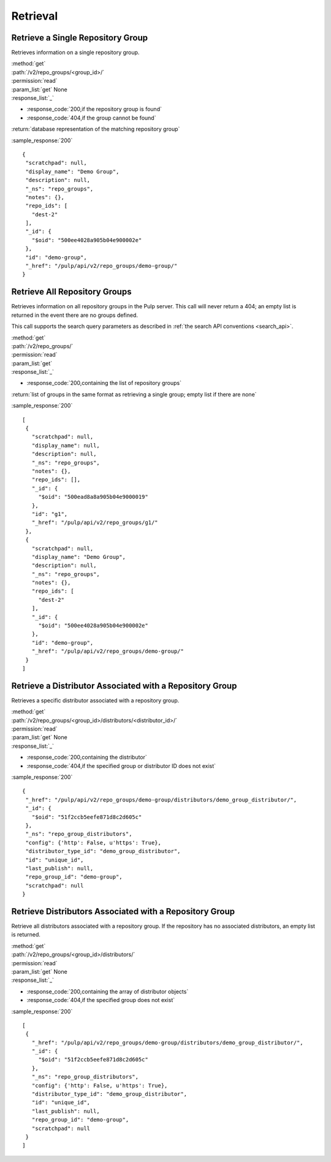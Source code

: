 Retrieval
=========

Retrieve a Single Repository Group
----------------------------------

Retrieves information on a single repository group.

| :method:`get`
| :path:`/v2/repo_groups/<group_id>/`
| :permission:`read`
| :param_list:`get` None
| :response_list:`_`

* :response_code:`200,if the repository group is found`
* :response_code:`404,if the group cannot be found`

| :return:`database representation of the matching repository group`

:sample_response:`200` ::

 {
  "scratchpad": null,
  "display_name": "Demo Group",
  "description": null,
  "_ns": "repo_groups",
  "notes": {},
  "repo_ids": [
    "dest-2"
  ],
  "_id": {
    "$oid": "500ee4028a905b04e900002e"
  },
  "id": "demo-group",
  "_href": "/pulp/api/v2/repo_groups/demo-group/"
 }

Retrieve All Repository Groups
------------------------------

Retrieves information on all repository groups in the Pulp server. This call
will never return a 404; an empty list is returned in the event there are
no groups defined.

This call supports the search query parameters as described in
:ref:`the search API conventions <search_api>`.

| :method:`get`
| :path:`/v2/repo_groups/`
| :permission:`read`
| :param_list:`get`
| :response_list:`_`

* :response_code:`200,containing the list of repository groups`

| :return:`list of groups in the same format as retrieving a single group; empty list if there are none`

:sample_response:`200` ::

 [
  {
    "scratchpad": null,
    "display_name": null,
    "description": null,
    "_ns": "repo_groups",
    "notes": {},
    "repo_ids": [],
    "_id": {
      "$oid": "500ead8a8a905b04e9000019"
    },
    "id": "g1",
    "_href": "/pulp/api/v2/repo_groups/g1/"
  },
  {
    "scratchpad": null,
    "display_name": "Demo Group",
    "description": null,
    "_ns": "repo_groups",
    "notes": {},
    "repo_ids": [
      "dest-2"
    ],
    "_id": {
      "$oid": "500ee4028a905b04e900002e"
    },
    "id": "demo-group",
    "_href": "/pulp/api/v2/repo_groups/demo-group/"
  }
 ]

Retrieve a Distributor Associated with a Repository Group
---------------------------------------------------------

Retrieves a specific distributor associated with a repository group.

| :method:`get`
| :path:`/v2/repo_groups/<group_id>/distributors/<distributor_id>/`
| :permission:`read`
| :param_list:`get` None
| :response_list:`_`

* :response_code:`200,containing the distributor`
* :response_code:`404,if the specified group or distributor ID does not exist`

:sample_response:`200` ::

 {
  "_href": "/pulp/api/v2/repo_groups/demo-group/distributors/demo_group_distributor/",
  "_id": {
    "$oid": "51f2ccb5eefe871d8c2d605c"
  },
  "_ns": "repo_group_distributors",
  "config": {'http': False, u'https': True},
  "distributor_type_id": "demo_group_distributor",
  "id": "unique_id",
  "last_publish": null,
  "repo_group_id": "demo-group",
  "scratchpad": null
 }

Retrieve Distributors Associated with a Repository Group
--------------------------------------------------------

Retrieve all distributors associated with a repository group. If the repository has no
associated distributors, an empty list is returned.

| :method:`get`
| :path:`/v2/repo_groups/<group_id>/distributors/`
| :permission:`read`
| :param_list:`get` None
| :response_list:`_`

* :response_code:`200,containing the array of distributor objects`
* :response_code:`404,if the specified group does not exist`

:sample_response:`200` ::

 [
  {
    "_href": "/pulp/api/v2/repo_groups/demo-group/distributors/demo_group_distributor/",
    "_id": {
      "$oid": "51f2ccb5eefe871d8c2d605c"
    },
    "_ns": "repo_group_distributors",
    "config": {'http': False, u'https': True},
    "distributor_type_id": "demo_group_distributor",
    "id": "unique_id",
    "last_publish": null,
    "repo_group_id": "demo-group",
    "scratchpad": null
  }
 ]
